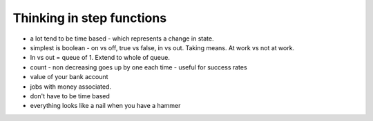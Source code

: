 .. _user_guide.stepfunctionthinking:

Thinking in step functions
===========================

* a lot tend to be time based - which represents a change in state.
* simplest is boolean - on vs off, true vs false, in vs out.  Taking means.  At work vs not at work.
*  In vs out = queue of 1.  Extend to whole of queue.
* count - non decreasing goes up by one each time - useful for success rates

* value of your bank account


* jobs with money associated.


* don't have to be time based



* everything looks like a nail when you have a hammer